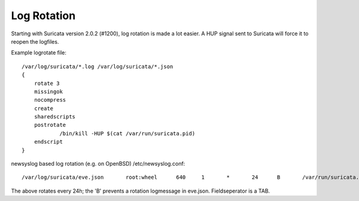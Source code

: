 Log Rotation
============

Starting with Suricata version 2.0.2 (#1200), log rotation is made a
lot easier. A HUP signal sent to Suricata will force it to reopen the
logfiles.

Example logrotate file:
  
::
  
  /var/log/suricata/*.log /var/log/suricata/*.json
  {
      rotate 3
      missingok
      nocompress
      create
      sharedscripts
      postrotate
              /bin/kill -HUP $(cat /var/run/suricata.pid)
      endscript
  }

newsyslog based log rotation (e.g. on OpenBSD) /etc/newsyslog.conf:
  
::
  
  /var/log/suricata/eve.json       root:wheel      640     1       *       24      B       /var/run/suricata.pid     SIGHUP

The above rotates every 24h; the 'B' prevents a rotation logmessage in
eve.json. Fieldseperator is a TAB.

